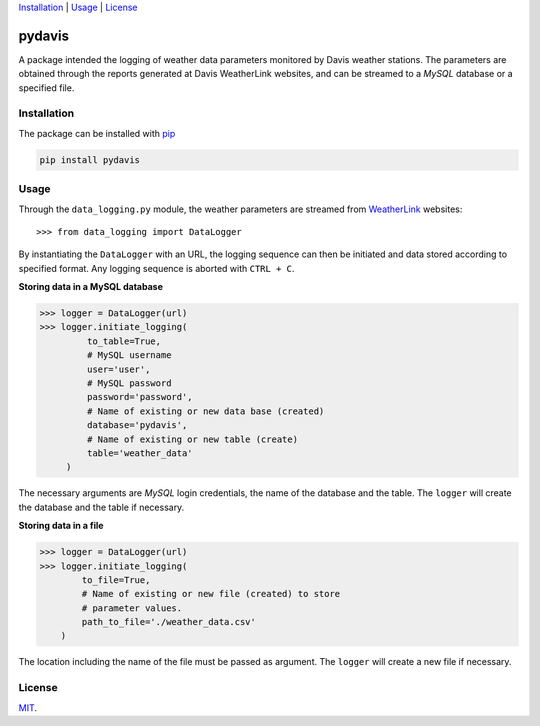 Installation_ | Usage_ | License_


##################
pydavis
##################

A package intended the logging of weather data parameters monitored by
Davis weather stations. The parameters are obtained through the reports
generated at Davis WeatherLink websites, and can be streamed to a *MySQL*
database or a specified file.


************
Installation
************

The package can be installed with `pip <https://pypi.python.org/pypi/pip>`_

.. code-block:: bash

   pip install pydavis


*****
Usage
*****

Through the ``data_logging.py`` module, the weather parameters are
streamed from `WeatherLink <https://www.weatherlink.com/>`__ websites::

   >>> from data_logging import DataLogger

By instantiating the ``DataLogger`` with an URL, the logging sequence can then
be initiated and data stored according to specified format. Any logging
sequence is aborted with ``CTRL + C``.

**Storing data in a MySQL database**

.. code-block:: python

    >>> logger = DataLogger(url)
    >>> logger.initiate_logging(
             to_table=True,
             # MySQL username
             user='user',
             # MySQL password
             password='password',
             # Name of existing or new data base (created)
             database='pydavis',
             # Name of existing or new table (create)
             table='weather_data'
         )

The necessary arguments are *MySQL* login credentials, the name of the database
and the table. The ``logger`` will create the database and the table if
necessary.

**Storing data in a file**

.. code-block:: python

    >>> logger = DataLogger(url)
    >>> logger.initiate_logging(
            to_file=True,
            # Name of existing or new file (created) to store 
            # parameter values.
            path_to_file='./weather_data.csv'
        )

The location including the name of the file must be passed as argument.
The ``logger`` will create a new file if necessary.

*******
License
*******

`MIT <https://opensource.org/licenses/MIT/>`_.
